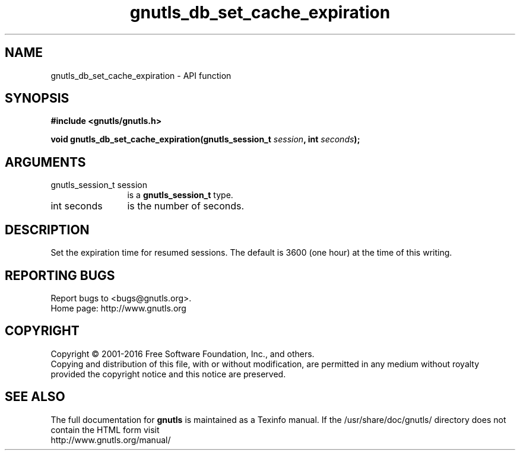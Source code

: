 .\" DO NOT MODIFY THIS FILE!  It was generated by gdoc.
.TH "gnutls_db_set_cache_expiration" 3 "3.5.2" "gnutls" "gnutls"
.SH NAME
gnutls_db_set_cache_expiration \- API function
.SH SYNOPSIS
.B #include <gnutls/gnutls.h>
.sp
.BI "void gnutls_db_set_cache_expiration(gnutls_session_t " session ", int " seconds ");"
.SH ARGUMENTS
.IP "gnutls_session_t session" 12
is a \fBgnutls_session_t\fP type.
.IP "int seconds" 12
is the number of seconds.
.SH "DESCRIPTION"
Set the expiration time for resumed sessions. The default is 3600
(one hour) at the time of this writing.
.SH "REPORTING BUGS"
Report bugs to <bugs@gnutls.org>.
.br
Home page: http://www.gnutls.org

.SH COPYRIGHT
Copyright \(co 2001-2016 Free Software Foundation, Inc., and others.
.br
Copying and distribution of this file, with or without modification,
are permitted in any medium without royalty provided the copyright
notice and this notice are preserved.
.SH "SEE ALSO"
The full documentation for
.B gnutls
is maintained as a Texinfo manual.
If the /usr/share/doc/gnutls/
directory does not contain the HTML form visit
.B
.IP http://www.gnutls.org/manual/
.PP
